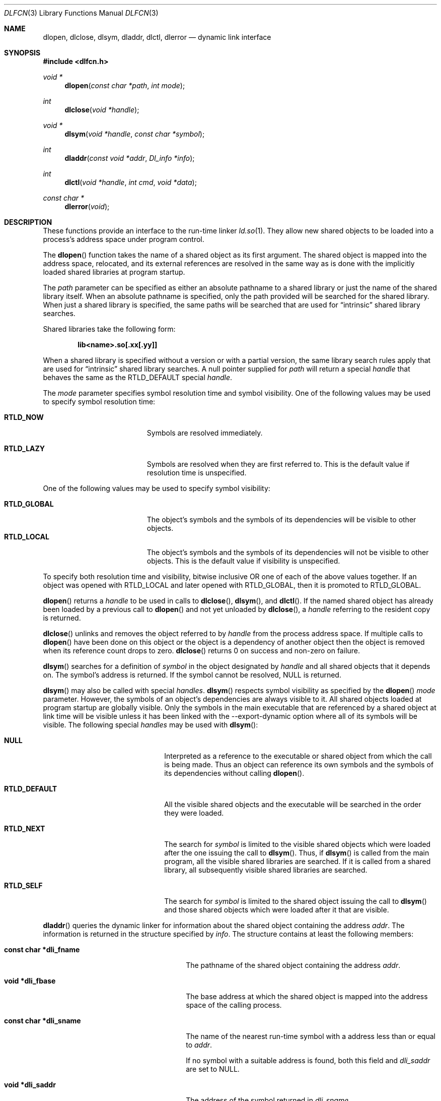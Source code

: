 .\"	$OpenBSD: dlfcn.3,v 1.23 2010/02/20 21:08:11 schwarze Exp $
.\"	$NetBSD: dlfcn.3,v 1.3 1996/01/09 19:43:34 pk Exp $
.\"
.\" Copyright (c) 1995 Paul Kranenburg
.\" All rights reserved.
.\"
.\" Redistribution and use in source and binary forms, with or without
.\" modification, are permitted provided that the following conditions
.\" are met:
.\" 1. Redistributions of source code must retain the above copyright
.\"    notice, this list of conditions and the following disclaimer.
.\" 2. Redistributions in binary form must reproduce the above copyright
.\"    notice, this list of conditions and the following disclaimer in the
.\"    documentation and/or other materials provided with the distribution.
.\" 3. All advertising materials mentioning features or use of this software
.\"    must display the following acknowledgement:
.\"      This product includes software developed by Paul Kranenburg.
.\" 3. The name of the author may not be used to endorse or promote products
.\"    derived from this software without specific prior written permission
.\"
.\" THIS SOFTWARE IS PROVIDED BY THE AUTHOR ``AS IS'' AND ANY EXPRESS OR
.\" IMPLIED WARRANTIES, INCLUDING, BUT NOT LIMITED TO, THE IMPLIED WARRANTIES
.\" OF MERCHANTABILITY AND FITNESS FOR A PARTICULAR PURPOSE ARE DISCLAIMED.
.\" IN NO EVENT SHALL THE AUTHOR BE LIABLE FOR ANY DIRECT, INDIRECT,
.\" INCIDENTAL, SPECIAL, EXEMPLARY, OR CONSEQUENTIAL DAMAGES (INCLUDING, BUT
.\" NOT LIMITED TO, PROCUREMENT OF SUBSTITUTE GOODS OR SERVICES; LOSS OF USE,
.\" DATA, OR PROFITS; OR BUSINESS INTERRUPTION) HOWEVER CAUSED AND ON ANY
.\" THEORY OF LIABILITY, WHETHER IN CONTRACT, STRICT LIABILITY, OR TORT
.\" (INCLUDING NEGLIGENCE OR OTHERWISE) ARISING IN ANY WAY OUT OF THE USE OF
.\" THIS SOFTWARE, EVEN IF ADVISED OF THE POSSIBILITY OF SUCH DAMAGE.
.\"
.Dd $Mdocdate: February 20 2010 $
.Dt DLFCN 3
.Os
.Sh NAME
.Nm dlopen ,
.Nm dlclose ,
.Nm dlsym ,
.Nm dladdr ,
.Nm dlctl ,
.Nm dlerror
.Nd dynamic link interface
.Sh SYNOPSIS
.Fd #include <dlfcn.h>
.Ft "void *"
.Fn dlopen "const char *path" "int mode"
.Ft "int"
.Fn dlclose "void *handle"
.Ft "void *"
.Fn dlsym "void *handle" "const char *symbol"
.Ft "int"
.Fn dladdr "const void *addr" "Dl_info *info"
.Ft "int"
.Fn dlctl "void *handle" "int cmd" "void *data"
.Ft "const char *"
.Fn dlerror "void"
.Sh DESCRIPTION
These functions provide an interface to the run-time linker
.Xr ld.so 1 .
They allow new shared objects to be loaded into a process's address space
under program control.
.Pp
The
.Fn dlopen
function takes the name of a shared object as its first argument.
The shared object is mapped into the address space, relocated, and its external
references are resolved in the same way as is done with the implicitly loaded
shared libraries at program startup.
.Pp
The
.Fa path
parameter can be specified as either an absolute pathname to a shared library
or just the name of the shared library itself.
When an absolute pathname is specified,
only the path provided will be searched for the shared library.
When just a shared library is specified,
the same paths will be searched that are used for
.Dq intrinsic
shared library searches.
.Pp
Shared libraries take the following form:
.Pp
.Dl lib\*(Ltname\*(Gt.so[.xx[.yy]]
.Pp
When a shared library is specified without a version or with a partial version,
the same library search rules apply that are used for
.Dq intrinsic
shared library searches.
A null pointer supplied for
.Fa path
will return a special
.Fa handle
that behaves the same as the
.Dv RTLD_DEFAULT
special
.Fa handle .
.Pp
The
.Fa mode
parameter specifies symbol resolution time and symbol visibility.
One of the following values may be used to specify symbol resolution time:
.Bl -tag -width "RTLD_LAZYXX" -offset indent
.It Sy RTLD_NOW
Symbols are resolved immediately.
.It Sy RTLD_LAZY
Symbols are resolved when they are first referred to.
This is the default value if resolution time is unspecified.
.El
.Pp
One of the following values may be used to specify symbol visibility:
.Pp
.Bl -tag -width "RTLD_GLOBAL" -compact -offset indent
.It Sy RTLD_GLOBAL
The object's symbols and the symbols of its dependencies will be visible to
other objects.
.It Sy RTLD_LOCAL
The object's symbols and the symbols of its dependencies will not be visible to
other objects.
This is the default value if visibility is unspecified.
.El
.Pp
To specify both resolution time and visibility, bitwise inclusive OR one of
each of the above values together.
If an object was opened with RTLD_LOCAL and later opened with RTLD_GLOBAL,
then it is promoted to RTLD_GLOBAL.
.Pp
.Fn dlopen
returns a
.Fa handle
to be used in calls to
.Fn dlclose ,
.Fn dlsym ,
and
.Fn dlctl .
If the named shared object has already been loaded by a previous call to
.Fn dlopen
and not yet unloaded by
.Fn dlclose ,
a
.Fa handle
referring to the resident copy is returned.
.Pp
.Fn dlclose
unlinks and removes the object referred to by
.Fa handle
from the process address space.
If multiple calls to
.Fn dlopen
have been done on this object or the object is a dependency of another object
then the object is removed when its reference count drops to zero.
.Fn dlclose
returns 0 on success and non-zero on failure.
.Pp
.Fn dlsym
searches for a definition of
.Fa symbol
in the object designated by
.Fa handle
and all shared objects that it depends on.
The symbol's address is returned.
If the symbol cannot be resolved,
.Dv NULL
is returned.
.Pp
.Fn dlsym
may also be called with special
.Fa handles .
.Fn dlsym
respects symbol visibility as specified by the
.Fn dlopen
.Fa mode
parameter.
However, the symbols of an object's dependencies are always visible to it.
All shared objects loaded at program startup are globally visible.
Only the symbols in the main executable that are referenced by a
shared object at link time will be visible unless it has been linked
with the --export-dynamic option where all of its symbols will be
visible.
The following special
.Fa handles
may be used with
.Fn dlsym :
.Bl -tag -width "RTLD_DEFAULTXX" -offset indent
.It Sy NULL
Interpreted as a reference to the executable or shared object
from which the call is being made.
Thus an object can reference its own symbols and the symbols of its
dependencies without calling
.Fn dlopen .
.It Sy RTLD_DEFAULT
All the visible shared objects and the executable will be searched in the order they
were loaded.
.It Sy RTLD_NEXT
The search for
.Fa symbol
is limited to the visible shared objects which were loaded after the one issuing the
call to
.Fn dlsym .
Thus, if
.Fn dlsym
is called from the main program, all the visible shared libraries are searched.
If it is called from a shared library, all subsequently visible shared
libraries are searched.
.It Sy RTLD_SELF
The search for
.Fa symbol
is limited to the shared object issuing the call to
.Fn dlsym
and those shared objects which were loaded after it that are visible.
.El
.Pp
.Fn dladdr
queries the dynamic linker for information about the shared object
containing the address
.Fa addr .
The information is returned in the structure specified by
.Fa info .
The structure contains at least the following members:
.Bl -tag -width "XXXconst char *dli_fname"
.It Li "const char *dli_fname"
The pathname of the shared object containing the address
.Fa addr .
.It Li "void *dli_fbase"
The base address at which the shared object is mapped into the
address space of the calling process.
.It Li "const char *dli_sname"
The name of the nearest run-time symbol with a address less than or
equal to
.Fa addr .
.Pp
If no symbol with a suitable address is found, both this field and
.Va dli_saddr
are set to
.Dv NULL .
.It Li "void *dli_saddr"
The address of the symbol returned in
.Va dli_sname .
.El
.Pp
If a mapped shared object containing
.Fa addr
cannot be found,
.Fn dladdr
returns 0.
In that case, a message detailing the failure can be retrieved by
calling
.Fn dlerror .
On success, a non-zero value is returned.
Note: both strings pointed at by
.Va dli_fname
and
.Va dli_sname
reside in memory private to the run-time linker module and should not
be modified by the caller.
.Pp
In dynamically linked programs, the address of a global function will
point to its program linkage table entry, rather than to the entry
point of the function itself.
This causes most global functions to appear to be defined within the
main executable, rather than in the shared libraries where the actual
code resides.
.Pp
.Fn dlctl
provides an interface similar to
.Xr ioctl 2
to control several aspects of the run-time linker's operation.
This interface is currently under development.
.Pp
.Fn dlerror
returns a character string representing the most recent error that has
occurred while processing one of the other functions described here.
If no dynamic linking errors have occurred since the last invocation of
.Fn dlerror ,
.Fn dlerror
returns
.Dv NULL .
Thus, invoking
.Fn dlerror
a second time, immediately following a prior invocation, will result in
.Dv NULL
being returned.
.Sh SEE ALSO
.Xr ld 1 ,
.Xr ld.so 1 ,
.Xr link 5
.Sh HISTORY
Some of the
.Nm dl*
functions first appeared in SunOS 4.
